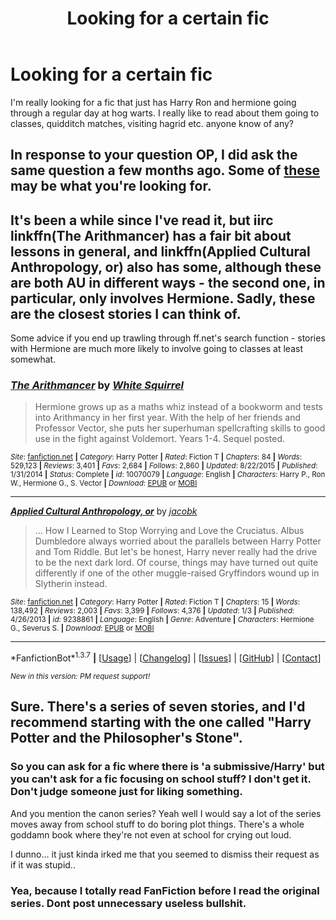 #+TITLE: Looking for a certain fic

* Looking for a certain fic
:PROPERTIES:
:Author: fpgranny
:Score: 7
:DateUnix: 1457327014.0
:DateShort: 2016-Mar-07
:FlairText: Request
:END:
I'm really looking for a fic that just has Harry Ron and hermione going through a regular day at hog warts. I really like to read about them going to classes, quidditch matches, visiting hagrid etc. anyone know of any?


** In response to your question OP, I did ask the same question a few months ago. Some of [[https://www.reddit.com/r/HPfanfiction/comments/3o2y5w/school_stuff/?ref=search_posts][these]] may be what you're looking for.
:PROPERTIES:
:Author: shaun056
:Score: 3
:DateUnix: 1457389188.0
:DateShort: 2016-Mar-08
:END:


** It's been a while since I've read it, but iirc linkffn(The Arithmancer) has a fair bit about lessons in general, and linkffn(Applied Cultural Anthropology, or) also has some, although these are both AU in different ways - the second one, in particular, only involves Hermione. Sadly, these are the closest stories I can think of.

Some advice if you end up trawling through ff.net's search function - stories with Hermione are much more likely to involve going to classes at least somewhat.
:PROPERTIES:
:Author: waylandertheslayer
:Score: 2
:DateUnix: 1457391078.0
:DateShort: 2016-Mar-08
:END:

*** [[http://www.fanfiction.net/s/10070079/1/][*/The Arithmancer/*]] by [[https://www.fanfiction.net/u/5339762/White-Squirrel][/White Squirrel/]]

#+begin_quote
  Hermione grows up as a maths whiz instead of a bookworm and tests into Arithmancy in her first year. With the help of her friends and Professor Vector, she puts her superhuman spellcrafting skills to good use in the fight against Voldemort. Years 1-4. Sequel posted.
#+end_quote

^{/Site/: [[http://www.fanfiction.net/][fanfiction.net]] *|* /Category/: Harry Potter *|* /Rated/: Fiction T *|* /Chapters/: 84 *|* /Words/: 529,123 *|* /Reviews/: 3,401 *|* /Favs/: 2,684 *|* /Follows/: 2,860 *|* /Updated/: 8/22/2015 *|* /Published/: 1/31/2014 *|* /Status/: Complete *|* /id/: 10070079 *|* /Language/: English *|* /Characters/: Harry P., Ron W., Hermione G., S. Vector *|* /Download/: [[http://www.p0ody-files.com/ff_to_ebook/ffn-bot/index.php?id=10070079&source=ff&filetype=epub][EPUB]] or [[http://www.p0ody-files.com/ff_to_ebook/ffn-bot/index.php?id=10070079&source=ff&filetype=mobi][MOBI]]}

--------------

[[http://www.fanfiction.net/s/9238861/1/][*/Applied Cultural Anthropology, or/*]] by [[https://www.fanfiction.net/u/2675402/jacobk][/jacobk/]]

#+begin_quote
  ... How I Learned to Stop Worrying and Love the Cruciatus. Albus Dumbledore always worried about the parallels between Harry Potter and Tom Riddle. But let's be honest, Harry never really had the drive to be the next dark lord. Of course, things may have turned out quite differently if one of the other muggle-raised Gryffindors wound up in Slytherin instead.
#+end_quote

^{/Site/: [[http://www.fanfiction.net/][fanfiction.net]] *|* /Category/: Harry Potter *|* /Rated/: Fiction T *|* /Chapters/: 15 *|* /Words/: 138,492 *|* /Reviews/: 2,003 *|* /Favs/: 3,399 *|* /Follows/: 4,376 *|* /Updated/: 1/3 *|* /Published/: 4/26/2013 *|* /id/: 9238861 *|* /Language/: English *|* /Genre/: Adventure *|* /Characters/: Hermione G., Severus S. *|* /Download/: [[http://www.p0ody-files.com/ff_to_ebook/ffn-bot/index.php?id=9238861&source=ff&filetype=epub][EPUB]] or [[http://www.p0ody-files.com/ff_to_ebook/ffn-bot/index.php?id=9238861&source=ff&filetype=mobi][MOBI]]}

--------------

*FanfictionBot*^{1.3.7} *|* [[[https://github.com/tusing/reddit-ffn-bot/wiki/Usage][Usage]]] | [[[https://github.com/tusing/reddit-ffn-bot/wiki/Changelog][Changelog]]] | [[[https://github.com/tusing/reddit-ffn-bot/issues/][Issues]]] | [[[https://github.com/tusing/reddit-ffn-bot/][GitHub]]] | [[[https://www.reddit.com/message/compose?to=%2Fu%2Ftusing][Contact]]]

^{/New in this version: PM request support!/}
:PROPERTIES:
:Author: FanfictionBot
:Score: 1
:DateUnix: 1457391129.0
:DateShort: 2016-Mar-08
:END:


** Sure. There's a series of seven stories, and I'd recommend starting with the one called "Harry Potter and the Philosopher's Stone".
:PROPERTIES:
:Author: Lord_Anarchy
:Score: 2
:DateUnix: 1457356747.0
:DateShort: 2016-Mar-07
:END:

*** So you can ask for a fic where there is 'a submissive/Harry' but you can't ask for a fic focusing on school stuff? I don't get it. Don't judge someone just for liking something.

And you mention the canon series? Yeah well I would say a lot of the series moves away from school stuff to do boring plot things. There's a whole goddamn book where they're not even at school for crying out loud.

I dunno... it just kinda irked me that you seemed to dismiss their request as if it was stupid..
:PROPERTIES:
:Author: shaun056
:Score: 9
:DateUnix: 1457389083.0
:DateShort: 2016-Mar-08
:END:


*** Yea, because I totally read FanFiction before I read the original series. Dont post unnecessary useless bullshit.
:PROPERTIES:
:Author: fpgranny
:Score: 4
:DateUnix: 1457397842.0
:DateShort: 2016-Mar-08
:END:
